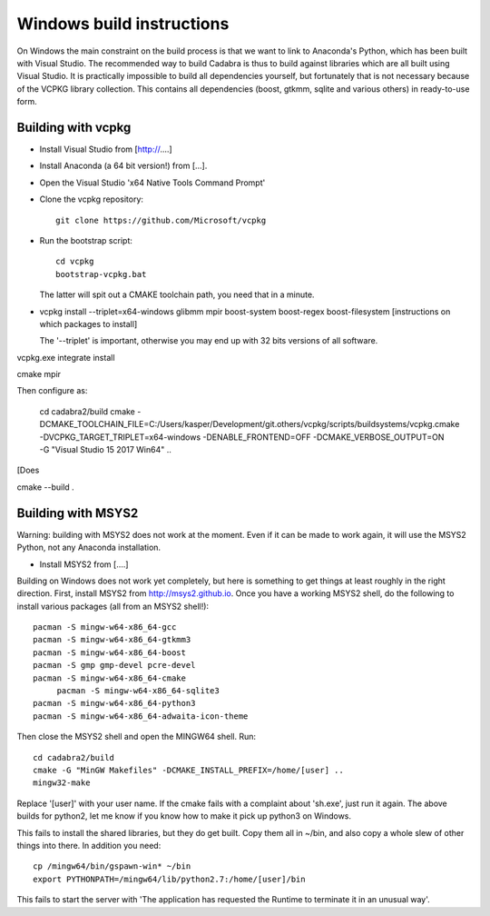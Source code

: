 Windows build instructions
==========================

On Windows the main constraint on the build process is that we want to
link to Anaconda's Python, which has been built with Visual
Studio. The recommended way to build Cadabra is thus to build against
libraries which are all built using Visual Studio. It is practically
impossible to build all dependencies yourself, but fortunately that is
not necessary because of the VCPKG library collection. This contains
all dependencies (boost, gtkmm, sqlite and various others) in
ready-to-use form.


Building with vcpkg
-------------------

- Install Visual Studio from [http://....]
- Install Anaconda (a 64 bit version!) from [...].
- Open the Visual Studio 'x64 Native Tools Command Prompt'
- Clone the vcpkg repository::
	 
	 git clone https://github.com/Microsoft/vcpkg

- Run the bootstrap script::

	 cd vcpkg
	 bootstrap-vcpkg.bat

  The latter will spit out a CMAKE toolchain path, you need that in a minute.

- vcpkg install --triplet=x64-windows glibmm mpir boost-system boost-regex boost-filesystem 
  [instructions on which packages to install]

  The '--triplet' is important, otherwise you may end up with 32 bits
  versions of all software.

vcpkg.exe integrate install
  
cmake
mpir


Then configure as:

  cd cadabra2/build
  cmake
  -DCMAKE_TOOLCHAIN_FILE=C:/Users/kasper/Development/git.others/vcpkg/scripts/buildsystems/vcpkg.cmake
  -DVCPKG_TARGET_TRIPLET=x64-windows -DENABLE_FRONTEND=OFF
  -DCMAKE_VERBOSE_OUTPUT=ON -G "Visual Studio 15 2017 Win64" ..

[Does
		
cmake --build .

  

		

	 

  

Building with MSYS2
-------------------

Warning: building with MSYS2 does not work at the moment. Even if it
can be made to work again, it will use the MSYS2 Python, not any
Anaconda installation. 

- Install MSYS2 from [....]
Building on Windows does not work yet completely, but here is
something to get things at least roughly in the right
direction. First, install MSYS2 from http://msys2.github.io. Once you
have a working MSYS2 shell, do the following to install various
packages (all from an MSYS2 shell!)::

    pacman -S mingw-w64-x86_64-gcc
    pacman -S mingw-w64-x86_64-gtkmm3
    pacman -S mingw-w64-x86_64-boost
    pacman -S gmp gmp-devel pcre-devel
    pacman -S mingw-w64-x86_64-cmake
	 pacman -S mingw-w64-x86_64-sqlite3
    pacman -S mingw-w64-x86_64-python3  
    pacman -S mingw-w64-x86_64-adwaita-icon-theme

Then close the MSYS2 shell and open the MINGW64 shell. Run::
  
    cd cadabra2/build
    cmake -G "MinGW Makefiles" -DCMAKE_INSTALL_PREFIX=/home/[user] ..
    mingw32-make

Replace '[user]' with your user name.
If the cmake fails with a complaint about 'sh.exe', just run it again.
The above builds for python2, let me know if you know how to make it
pick up python3 on Windows.

This fails to install the shared libraries, but they do get
built. Copy them all in ~/bin, and also copy a whole slew of other
things into there. In addition you need::

    cp /mingw64/bin/gspawn-win* ~/bin
    export PYTHONPATH=/mingw64/lib/python2.7:/home/[user]/bin

This fails to start the server with 'The application has requested the
Runtime to terminate it in an unusual way'.

